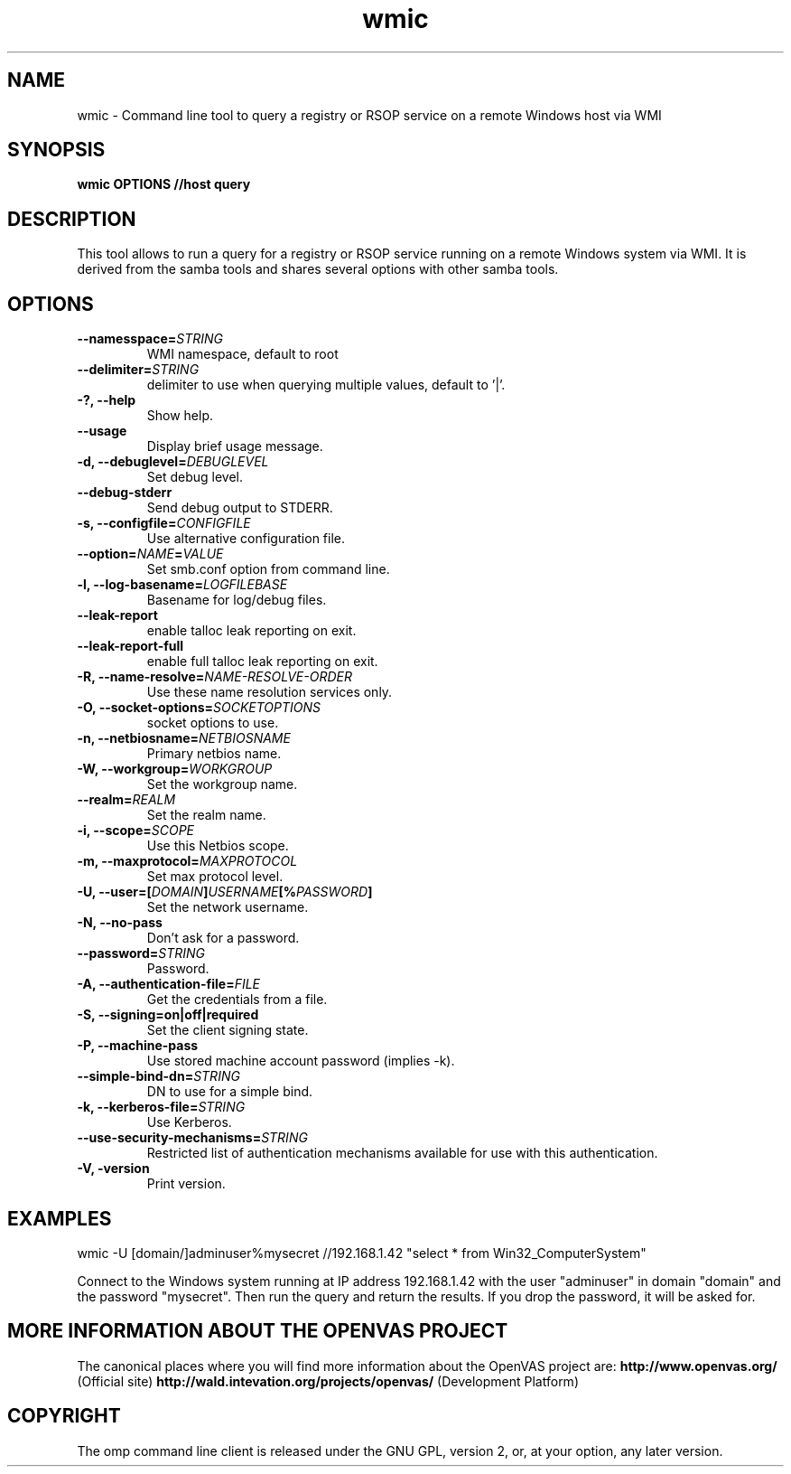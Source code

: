 .TH wmic 1 User Manuals
.SH NAME
wmic \- Command line tool to query a registry or RSOP service on a remote Windows host via WMI
.SH SYNOPSIS
\fBwmic OPTIONS //host query 
\f1
.SH DESCRIPTION
This tool allows to run a query for a registry or RSOP service running on a remote Windows system via WMI. It is derived from the samba tools and shares several options with other samba tools. 
.SH OPTIONS
.TP
\fB--namesspace=\fISTRING\fB\f1
WMI namespace, default to root\cimv2.
.TP
\fB--delimiter=\fISTRING\fB\f1
delimiter to use when querying multiple values, default to '|'.
.TP
\fB-?, --help\f1
Show help.
.TP
\fB--usage\f1
Display brief usage message.
.TP
\fB-d, --debuglevel=\fIDEBUGLEVEL\fB\f1
Set debug level.
.TP
\fB--debug-stderr\f1
Send debug output to STDERR.
.TP
\fB-s, --configfile=\fICONFIGFILE\fB\f1
Use alternative configuration file.
.TP
\fB--option=\fINAME\fB=\fIVALUE\fB\f1
Set smb.conf option from command line.
.TP
\fB-l, --log-basename=\fILOGFILEBASE\fB\f1
Basename for log/debug files.
.TP
\fB--leak-report\f1
enable talloc leak reporting on exit.
.TP
\fB--leak-report-full\f1
enable full talloc leak reporting on exit.
.TP
\fB-R, --name-resolve=\fINAME-RESOLVE-ORDER\fB\f1
Use these name resolution services only.
.TP
\fB-O, --socket-options=\fISOCKETOPTIONS\fB\f1
socket options to use.
.TP
\fB-n, --netbiosname=\fINETBIOSNAME\fB\f1
Primary netbios name.
.TP
\fB-W, --workgroup=\fIWORKGROUP\fB\f1
Set the workgroup name.
.TP
\fB--realm=\fIREALM\fB\f1
Set the realm name.
.TP
\fB-i, --scope=\fISCOPE\fB\f1
Use this Netbios scope.
.TP
\fB-m, --maxprotocol=\fIMAXPROTOCOL\fB\f1
Set max protocol level.
.TP
\fB-U, --user=[\fIDOMAIN\fB]\fIUSERNAME\fB[%\fIPASSWORD\fB]\f1
Set the network username.
.TP
\fB-N, --no-pass\f1
Don't ask for a password.
.TP
\fB--password=\fISTRING\fB\f1
Password.
.TP
\fB-A, --authentication-file=\fIFILE\fB\f1
Get the credentials from a file.
.TP
\fB-S, --signing=on|off|required\f1
Set the client signing state.
.TP
\fB-P, --machine-pass\f1
Use stored machine account password (implies -k).
.TP
\fB--simple-bind-dn=\fISTRING\fB\f1
DN to use for a simple bind.
.TP
\fB-k, --kerberos-file=\fISTRING\fB\f1
Use Kerberos.
.TP
\fB--use-security-mechanisms=\fISTRING\fB\f1
Restricted list of authentication mechanisms available for use with this authentication.
.TP
\fB-V, -version\f1
Print version.
.SH EXAMPLES
wmic -U [domain/]adminuser%mysecret //192.168.1.42 "select * from Win32_ComputerSystem"

Connect to the Windows system running at IP address 192.168.1.42 with the user "adminuser" in domain "domain" and the password "mysecret". Then run the query and return the results. If you drop the password, it will be asked for. 
.SH MORE INFORMATION ABOUT THE OPENVAS PROJECT
The canonical places where you will find more information about the OpenVAS project are: \fBhttp://www.openvas.org/\f1 (Official site) \fBhttp://wald.intevation.org/projects/openvas/\f1 (Development Platform) 
.SH COPYRIGHT
The omp command line client is released under the GNU GPL, version 2, or, at your option, any later version. 
